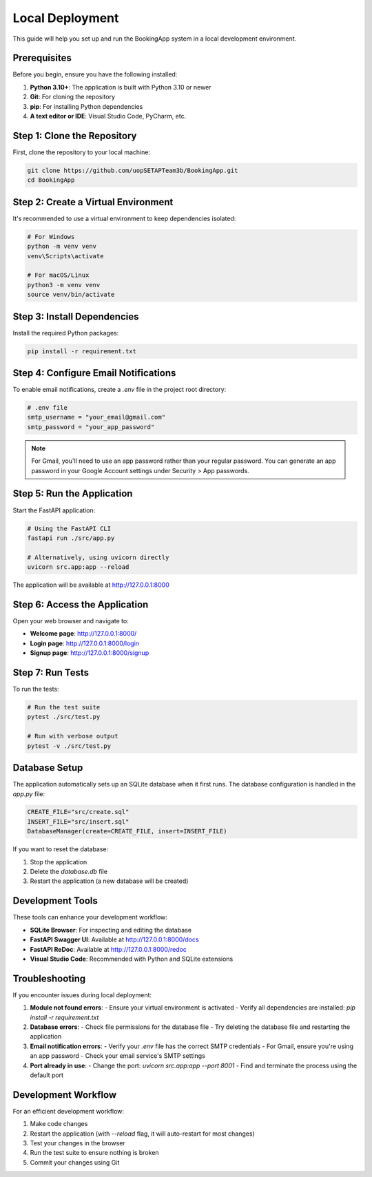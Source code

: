 ================
Local Deployment
================

This guide will help you set up and run the BookingApp system in a local development environment.

Prerequisites
-------------

Before you begin, ensure you have the following installed:

1. **Python 3.10+**: The application is built with Python 3.10 or newer
2. **Git**: For cloning the repository
3. **pip**: For installing Python dependencies
4. **A text editor or IDE**: Visual Studio Code, PyCharm, etc.

Step 1: Clone the Repository
----------------------------

First, clone the repository to your local machine:

.. code-block:: bash

    git clone https://github.com/uopSETAPTeam3b/BookingApp.git
    cd BookingApp

Step 2: Create a Virtual Environment
------------------------------------

It's recommended to use a virtual environment to keep dependencies isolated:

.. code-block:: bash

    # For Windows
    python -m venv venv
    venv\Scripts\activate

    # For macOS/Linux
    python3 -m venv venv
    source venv/bin/activate

Step 3: Install Dependencies
----------------------------

Install the required Python packages:

.. code-block:: bash

    pip install -r requirement.txt

Step 4: Configure Email Notifications
-------------------------------------

To enable email notifications, create a `.env` file in the project root directory:

.. code-block:: bash

    # .env file
    smtp_username = "your_email@gmail.com"
    smtp_password = "your_app_password"

.. note::
   For Gmail, you'll need to use an app password rather than your regular password. You can generate an app password in your Google Account settings under Security > App passwords.

Step 5: Run the Application
---------------------------

Start the FastAPI application:

.. code-block:: bash

    # Using the FastAPI CLI
    fastapi run ./src/app.py

    # Alternatively, using uvicorn directly
    uvicorn src.app:app --reload

The application will be available at http://127.0.0.1:8000

Step 6: Access the Application
------------------------------

Open your web browser and navigate to:

- **Welcome page**: http://127.0.0.1:8000/
- **Login page**: http://127.0.0.1:8000/login
- **Signup page**: http://127.0.0.1:8000/signup

Step 7: Run Tests
-----------------

To run the tests:

.. code-block:: bash

    # Run the test suite
    pytest ./src/test.py

    # Run with verbose output
    pytest -v ./src/test.py

Database Setup
--------------

The application automatically sets up an SQLite database when it first runs. The database configuration is handled in the `app.py` file:

.. code-block:: python

    CREATE_FILE="src/create.sql"
    INSERT_FILE="src/insert.sql"
    DatabaseManager(create=CREATE_FILE, insert=INSERT_FILE)

If you want to reset the database:

1. Stop the application
2. Delete the `database.db` file
3. Restart the application (a new database will be created)

Development Tools
-----------------

These tools can enhance your development workflow:

- **SQLite Browser**: For inspecting and editing the database
- **FastAPI Swagger UI**: Available at http://127.0.0.1:8000/docs
- **FastAPI ReDoc**: Available at http://127.0.0.1:8000/redoc
- **Visual Studio Code**: Recommended with Python and SQLite extensions

Troubleshooting
---------------

If you encounter issues during local deployment:

1. **Module not found errors**:
   - Ensure your virtual environment is activated
   - Verify all dependencies are installed: `pip install -r requirement.txt`

2. **Database errors**:
   - Check file permissions for the database file
   - Try deleting the database file and restarting the application

3. **Email notification errors**:
   - Verify your `.env` file has the correct SMTP credentials
   - For Gmail, ensure you're using an app password
   - Check your email service's SMTP settings

4. **Port already in use**:
   - Change the port: `uvicorn src.app:app --port 8001`
   - Find and terminate the process using the default port

Development Workflow
--------------------

For an efficient development workflow:

1. Make code changes
2. Restart the application (with `--reload` flag, it will auto-restart for most changes)
3. Test your changes in the browser
4. Run the test suite to ensure nothing is broken
5. Commit your changes using Git

